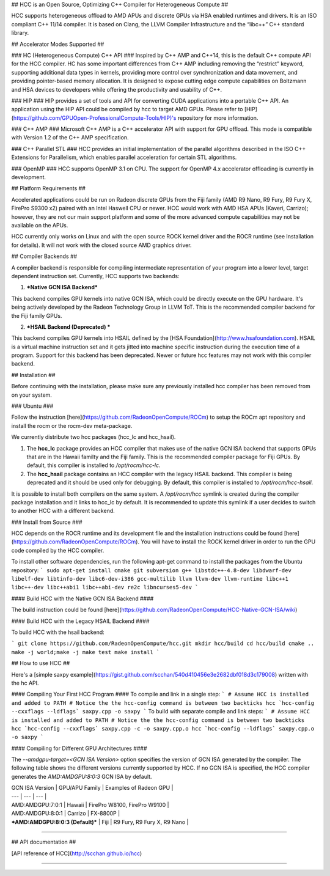## HCC is an Open Source, Optimizing C++ Compiler for Heterogeneous Compute ##

HCC supports heterogeneous offload to AMD APUs and discrete GPUs via HSA enabled runtimes and drivers.  It is an ISO compliant C++ 11/14 compiler.  It is based on Clang, the LLVM Compiler Infrastructure and the “libc++” C++ standard library.

## Accelerator Modes Supported ##

### HC (Heterogeneous Compute) C++ API ###
Inspired by C++ AMP and C++14, this is the default C++ compute API for the HCC compiler.  HC has some important differences from C++ AMP including removing the “restrict” keyword, supporting additional data types in kernels, providing more control over synchronization and data movement, and providing pointer-based memory allocation.  It is designed to expose cutting edge compute capabilities on Boltzmann and HSA devices to developers while offering the productivity and usability of C++.

### HIP ###
HIP provides a set of tools and API for converting CUDA applications into a portable C++ API.  An application using the HIP API could be compiled by hcc to target AMD GPUs.  Please refer to [HIP](https://github.com/GPUOpen-ProfessionalCompute-Tools/HIP)'s repository for more information.

### C++ AMP ###
Microsoft C++ AMP is a C++ accelerator API with support for GPU offload. This mode is compatible with Version 1.2 of the C++ AMP specification.

### C++ Parallel STL ###
HCC provides an initial implementation of the parallel algorithms described in the ISO C++ Extensions for Parallelism, which enables parallel acceleration for certain STL algorithms.

### OpenMP ###
HCC supports OpenMP 3.1 on CPU. The support for OpenMP 4.x accelerator offloading is currently in development.

## Platform Requirements ##

Accelerated applications could be run on Radeon discrete GPUs from the Fiji family (AMD R9 Nano, R9 Fury, R9 Fury X, FirePro S9300 x2) paired with an Intel Haswell CPU or newer.  HCC would work with AMD HSA APUs (Kaveri, Carrizo); however, they are not our main support platform and some of the more advanced compute capabilities may not be available on the APUs.   

HCC currently only works on Linux and with the open source ROCK kernel driver and the ROCR runtime (see Installation for details).  It will not work with the closed source AMD graphics driver.

## Compiler Backends ##

A compiler backend is responsible for compiling intermediate representation of your program into a lower level, target dependent instruction set.  Currently, HCC supports two backends:

1. ***Native GCN ISA Backend***

This backend compiles GPU kernels into native GCN ISA, which could be directly execute on the GPU hardware.  It's being actively developed by the Radeon Technology Group in LLVM ToT.  This is the recommended compiler backend for the Fiji family GPUs.  

2. ***HSAIL Backend (Deprecated) ***

This backend compiles GPU kernels into HSAIL defined by the [HSA Foundation](http://www.hsafoundation.com).  HSAIL is a virtual machine instruction set and it gets jitted into machine specific instruction during the execution time of a program.  Support for this backend has been deprecated.  Newer or future hcc features may not work with this compiler backend. 

## Installation ##

Before continuing with the installation, please make sure any previously installed hcc compiler has been removed from on your system.

### Ubuntu ###

Follow the instruction [here](https://github.com/RadeonOpenCompute/ROCm) to setup the ROCm apt repository and install the rocm or the rocm-dev meta-package.  

We currently distribute two hcc packages (hcc_lc and hcc_hsail).  

1. The **hcc_lc** package provides an HCC compiler that makes use of the native GCN ISA backend that supports GPUs that are in the Hawaii familty and the Fiji family.  This is the recommended compiler package for Fiji GPUs.  By default, this compiler is installed to `/opt/rocm/hcc-lc`.  

2. The **hcc_hsail** package contains an HCC compiler with the legacy HSAIL backend.  This compiler is being deprecated and it should be used only for debugging.  By default, this compiler is installed to `/opt/rocm/hcc-hsail`.

It is possible to install both compilers on the same system.  A `/opt/rocm/hcc` symlink is created during the compiler package installation and it links to hcc_lc by default.  It is recommended to update this symlink if a user decides to switch to another HCC with a different backend.

### Install from Source ###

HCC depends on the ROCR runtime and its development file and the installation instructions could be found [here](https://github.com/RadeonOpenCompute/ROCm).  You will have to install the ROCK kernel driver in order to run the GPU code compiled by the HCC compiler.

To install other software dependencies, run the following apt-get command to install the packages from the Ubuntu repository:
```
sudo apt-get install cmake git subversion g++ libstdc++-4.8-dev libdwarf-dev libelf-dev libtinfo-dev libc6-dev-i386 gcc-multilib llvm llvm-dev llvm-runtime libc++1 libc++-dev libc++abi1 libc++abi-dev re2c libncurses5-dev
```

#### Build HCC with the Native GCN ISA Backend ####

The build instruction could be found [here](https://github.com/RadeonOpenCompute/HCC-Native-GCN-ISA/wiki)

#### Build HCC with the Legacy HSAIL Backend ####

To build HCC with the hsail backend:

```
git clone https://github.com/RadeonOpenCompute/hcc.git
mkdir hcc/build
cd hcc/build
cmake ..
make -j world;make -j
make test 
make install
```

## How to use HCC ##

Here's a [simple saxpy example](https://gist.github.com/scchan/540d410456e3e2682dbf018d3c179008) written with the hc API.

#### Compiling Your First HCC Program ####
To compile and link in a single step:
```
# Assume HCC is installed and added to PATH
# Notice the the hcc-config command is between two backticks 
hcc `hcc-config --cxxflags --ldflags` saxpy.cpp -o saxpy
```
To build with separate compile and link steps:
```
# Assume HCC is installed and added to PATH
# Notice the the hcc-config command is between two backticks 
hcc `hcc-config --cxxflags` saxpy.cpp -c -o saxpy.cpp.o
hcc `hcc-config --ldflags` saxpy.cpp.o -o saxpy
```

#### Compiling for Different GPU Architectures ####

The `--amdgpu-target=<GCN ISA Version>` option specifies the version of GCN ISA generated by the compiler.  The following table shows the different versions currently supported by HCC.  If no GCN ISA is specified, the HCC compiler generates the `AMD:AMDGPU:8:0:3` GCN ISA by default.

| GCN ISA Version | GPU/APU Family | Examples of Radeon GPU |
| --- | --- | --- |
| AMD:AMDGPU:7:0:1 | Hawaii | FirePro W8100, FirePro W9100 |
| AMD:AMDGPU:8:0:1 | Carrizo | FX-8800P | 
| ***AMD:AMDGPU:8:0:3 (Default)*** | Fiji | R9 Fury, R9 Fury X, R9 Nano |


****

## API documentation ##

[API reference of HCC](http://scchan.github.io/hcc)

****
